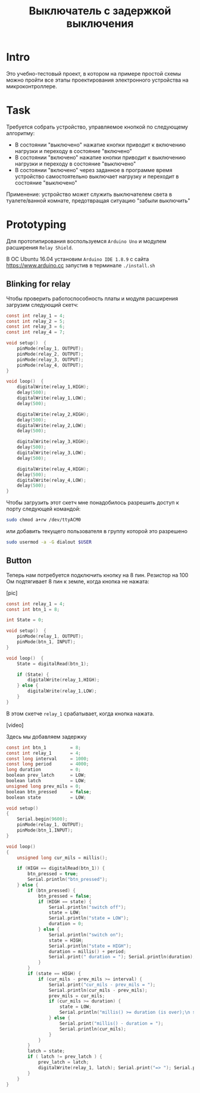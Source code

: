 #+STARTUP: showall indent hidestars
#+TOC: headlines 3

#+TITLE: Выключатель с задержкой выключения

* Intro

Это учебно-тестовый проект, в котором на примере простой схемы можно пройти все этапы
проектирования электронного устройства на микроконтроллере.

* Task

Требуется собрать устройство, управляемое кнопкой по следующему алгоритму:
- В состоянии "выключено" нажатие кнопки приводит к включению нагрузки и переходу в
  состояние "включено"
- В состоянии "включено" нажатие кнопки приводит к выключению нагрузки и переходу в
  состояние "выключено"
- В состоянии "включено" через заданное в программе время устройство самостоятельно
  выключает нагрузку и переходит в состояние "выключено"

Применение: устройство может служить выключателем света в туалете/ванной комнате,
предотвращая ситуацию "забыли выключить"

* Prototyping

Для прототипирования воспользуемся =Arduino Uno= и модулем расширения =Relay Shield=.

В ОС Ubuntu 16.04 установим =Arduino IDE 1.8.9= с сайта https://www.arduino.cc запустив
в терминале =./install.sh=

** Blinking for relay

Чтобы проверить работоспособность платы и модуля расширения загрузим следующий скетч:

#+BEGIN_SRC c
  const int relay_1 = 4;
  const int relay_2 = 5;
  const int relay_3 = 6;
  const int relay_4 = 7;

  void setup()  {
      pinMode(relay_1, OUTPUT);
      pinMode(relay_2, OUTPUT);
      pinMode(relay_3, OUTPUT);
      pinMode(relay_4, OUTPUT);
  }

  void loop()  {
      digitalWrite(relay_1,HIGH);
      delay(500);
      digitalWrite(relay_1,LOW);
      delay(500);

      digitalWrite(relay_2,HIGH);
      delay(500);
      digitalWrite(relay_2,LOW);
      delay(500);

      digitalWrite(relay_3,HIGH);
      delay(500);
      digitalWrite(relay_3,LOW);
      delay(500);

      digitalWrite(relay_4,HIGH);
      delay(500);
      digitalWrite(relay_4,LOW);
      delay(500);
  }
#+END_SRC

Чтобы загрузить этот скетч мне понадобилось разрешить доступ к порту следующей
командой:

#+BEGIN_SRC sh
  sudo chmod a+rw /dev/ttyACM0
#+END_SRC

или добавить текущего пользователя в группу которой это разрешено

#+BEGIN_SRC sh
  sudo usermod -a -G dialout $USER
#+END_SRC

** Button

Теперь нам потребуется подключить кнопку на 8 пин. Резистор на 100 Ом подтягивает 8
пин к земле, когда кнопка не нажата:

[pic]

#+BEGIN_SRC c
  const int relay_1 = 4;
  const int btn_1 = 8;

  int State = 0;

  void setup()  {
      pinMode(relay_1, OUTPUT);
      pinMode(btn_1, INPUT);
  }

  void loop()  {
      State = digitalRead(btn_1);

      if (State) {
          digitalWrite(relay_1,HIGH);
      } else {
          digitalWrite(relay_1,LOW);
      }
  }
#+END_SRC

В этом скетче =relay_1= срабатывает, когда кнопка нажата.

[video]

Здесь мы добавляем задержку

#+BEGIN_SRC c
  const int btn_1         = 8;
  const int relay_1       = 4;
  const long interval     = 1000;
  const long period       = 4000;
  long duration           = 0;
  boolean prev_latch      = LOW;
  boolean latch           = LOW;
  unsigned long prev_mils = 0;
  boolean btn_pressed     = false;
  boolean state           = LOW;

  void setup()
  {
      Serial.begin(9600);
      pinMode(relay_1, OUTPUT);
      pinMode(btn_1,INPUT);
  }

  void loop()
  {
      unsigned long cur_mils = millis();

      if (HIGH == digitalRead(btn_1)) {
          btn_pressed = true;
          Serial.println("btn_pressed");
      } else {
          if (btn_pressed) {
              btn_pressed = false;
              if (HIGH == state) {
                  Serial.println("switch off");
                  state = LOW;
                  Serial.println("state = LOW");
                  duration = 0;
              } else {
                  Serial.println("switch on");
                  state = HIGH;
                  Serial.println("state = HIGH");
                  duration = millis() + period;
                  Serial.print(" duration = "); Serial.println(duration);
              }
          }
          if (state == HIGH) {
              if (cur_mils - prev_mils >= interval) {
                  Serial.print("cur_mils - prev_mils = ");
                  Serial.println(cur_mils - prev_mils);
                  prev_mils = cur_mils;
                  if (cur_mils >= duration) {
                      state = LOW;
                      Serial.println("millis() >= duration (is over);\n state = LOW;\n latch = LOW");
                  } else {
                      Serial.print("millis() - duration = ");
                      Serial.println(cur_mils);
                  }
              }
          }
          latch = state;
          if ( latch != prev_latch ) {
              prev_latch = latch;
              digitalWrite(relay_1, latch); Serial.print("=> "); Serial.println(latch);
          }
      }
  }
#+END_SRC
